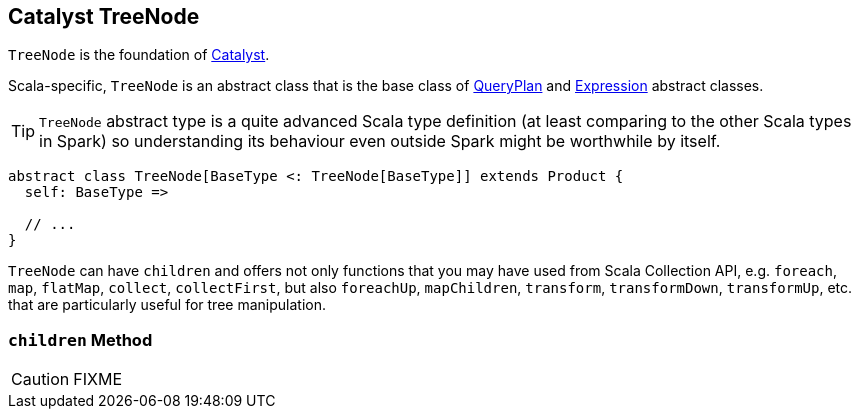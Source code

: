 == [[TreeNode]] Catalyst TreeNode

`TreeNode` is the foundation of link:spark-sql-catalyst.adoc[Catalyst].

Scala-specific, `TreeNode` is an abstract class that is the base class of link:spark-sql-catalyst-QueryPlan.adoc[QueryPlan] and link:spark-sql-Expression.adoc[Expression] abstract classes.

TIP: `TreeNode` abstract type is a quite advanced Scala type definition (at least comparing to the other Scala types in Spark) so understanding its behaviour even outside Spark might be worthwhile by itself.

[source, scala]
----
abstract class TreeNode[BaseType <: TreeNode[BaseType]] extends Product {
  self: BaseType =>

  // ...
}
----

`TreeNode` can have `children` and offers not only functions that you may have used from Scala Collection API, e.g. `foreach`, `map`, `flatMap`, `collect`, `collectFirst`, but also `foreachUp`, `mapChildren`, `transform`, `transformDown`, `transformUp`, etc. that are particularly useful for tree manipulation.

=== [[children]] `children` Method

CAUTION: FIXME
